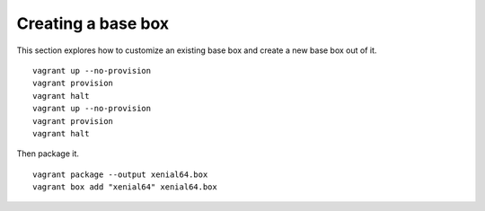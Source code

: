 Creating a base box
===================

This section explores how to customize an existing base box and create a new base box out of it. 

::
    
  vagrant up --no-provision 
  vagrant provision 
  vagrant halt 
  vagrant up --no-provision 
  vagrant provision 
  vagrant halt 

Then package it. ::

  vagrant package --output xenial64.box
  vagrant box add "xenial64" xenial64.box

